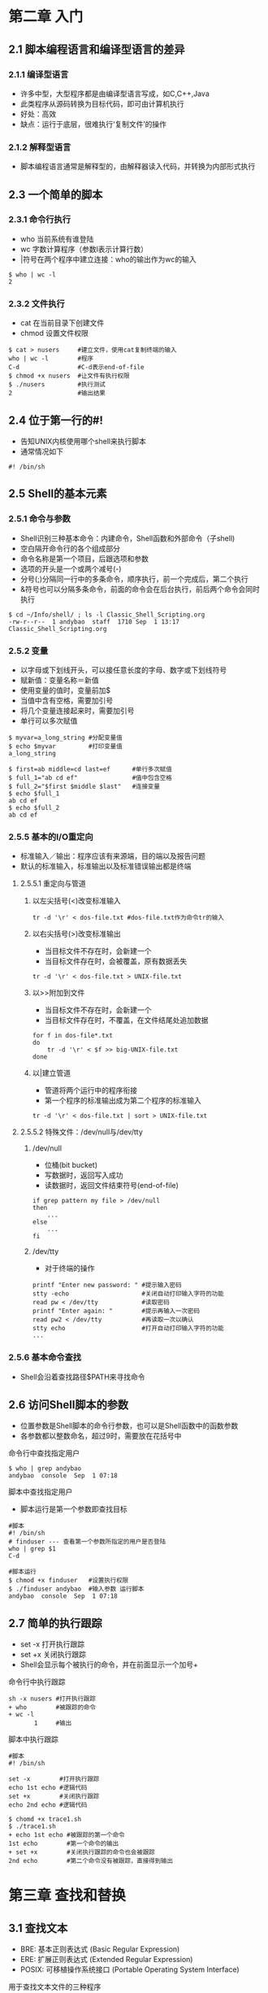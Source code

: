 * 第二章 入门
** 2.1 脚本编程语言和编译型语言的差异
*** 2.1.1 编译型语言
- 许多中型，大型程序都是由编译型语言写成，如C,C++,Java
- 此类程序从源码转换为目标代码，即可由计算机执行
- 好处：高效
- 缺点：运行于底层，很难执行‘复制文件’的操作
*** 2.1.2 解释型语言
- 脚本编程语言通常是解释型的，由解释器读入代码，并转换为内部形式执行
** 2.3 一个简单的脚本
*** 2.3.1 命令行执行
- who 当前系统有谁登陆
- wc 字数计算程序（参数l表示计算行数）
- |符号在两个程序中建立连接：who的输出作为wc的输入
#+BEGIN_SRC shell
$ who | wc -l
2
#+END_SRC
*** 2.3.2 文件执行
- cat 在当前目录下创建文件
- chmod 设置文件权限
#+BEGIN_SRC shell
$ cat > nusers     #建立文件，使用cat复制终端的输入
who | wc -l        #程序
C-d                #C-d表示end-of-file
$ chmod +x nusers  #让文件有执行权限
$ ./nusers         #执行测试
2                  #输出结果
#+END_SRC
** 2.4 位于第一行的#!
- 告知UNIX内核使用哪个shell来执行脚本
- 通常情况如下
#+BEGIN_SRC shell
#! /bin/sh
#+END_SRC
** 2.5 Shell的基本元素
*** 2.5.1 命令与参数
- Shell识别三种基本命令：内建命令，Shell函数和外部命令（子shell)
- 空白隔开命令行的各个组成部分
- 命令名称是第一个项目，后跟选项和参数
- 选项的开头是一个或两个减号(-)
- 分号(;)分隔同一行中的多条命令，顺序执行，前一个完成后，第二个执行
- &符号也可以分隔多条命令，前面的命令会在后台执行，前后两个命令会同时执行
#+BEGIN_SRC shell
$ cd ~/Info/shell/ ; ls -l Classic_Shell_Scripting.org
-rw-r--r--  1 andybao  staff  1710 Sep  1 13:17 Classic_Shell_Scripting.org
#+END_SRC
*** 2.5.2 变量
- 以字母或下划线开头，可以接任意长度的字母、数字或下划线符号
- 赋新值：变量名称＝新值
- 使用变量的值时，变量前加$
- 当值中含有空格，需要加引号
- 将几个变量连接起来时，需要加引号
- 单行可以多次赋值
#+BEGIN_SRC shell
$ myvar=a_long_string #分配变量值
$ echo $myvar         #打印变量值
a_long_string
#+END_SRC
#+BEGIN_SRC shell
$ first=ab middle=cd last=ef      #单行多次赋值
$ full_1="ab cd ef"               #值中包含空格
$ full_2="$first $middle $last"   #连接变量
$ echo $full_1
ab cd ef
$ echo $full_2
ab cd ef
#+END_SRC
*** 2.5.5 基本的I/O重定向
- 标准输入／输出：程序应该有来源端，目的端以及报告问题
- 默认的标准输入，标准输出以及标准错误输出都是终端
**** 2.5.5.1 重定向与管道
***** 以左尖括号(<)改变标准输入
#+BEGIN_SRC shell
tr -d '\r' < dos-file.txt #dos-file.txt作为命令tr的输入
#+END_SRC
***** 以右尖括号(>)改变标准输出
- 当目标文件不存在时，会新建一个
- 当目标文件存在时，会被覆盖，原有数据丢失
#+BEGIN_SRC shell
tr -d '\r' < dos-file.txt > UNIX-file.txt
#+END_SRC
***** 以>>附加到文件
- 当目标文件不存在时，会新建一个
- 当目标文件存在时，不覆盖，在文件结尾处追加数据
#+BEGIN_SRC shell
for f in dos-file*.txt
do
    tr -d '\r' < $f >> big-UNIX-file.txt
done
#+END_SRC
***** 以|建立管道
- 管道将两个运行中的程序衔接
- 第一个程序的标准输出成为第二个程序的标准输入
#+BEGIN_SRC shell
tr -d '\r' < dos-file.txt | sort > UNIX-file.txt
#+END_SRC
**** 2.5.5.2 特殊文件：/dev/null与/dev/tty
***** /dev/null
- 位桶(bit bucket)
- 写数据时，返回写入成功
- 读数据时，返回文件结束符号(end-of-file)
#+BEGIN_SRC shell
if grep pattern my file > /dev/null
then
    ...
else
    ...
fi
#+END_SRC
***** /dev/tty
- 对于终端的操作
#+BEGIN_SRC shell
printf "Enter new password: " #提示输入密码
stty -echo                    #关闭自动打印输入字符的功能
read pw < /dev/tty            #读取密码
printf "Enter again: "        #提示再输入一次密码
read pw2 < /dev/tty           #再读取一次以确认
stty echo                     #打开自动打印输入字符的功能
...
#+END_SRC
*** 2.5.6 基本命令查找
- Shell会沿着查找路径$PATH来寻找命令
** 2.6 访问Shell脚本的参数
- 位置参数是Shell脚本的命令行参数，也可以是Shell函数中的函数参数
- 各参数都以整数命名，超过9时，需要放在花括号中
***** 命令行中查找指定用户
#+BEGIN_SRC shell
$ who | grep andybao
andybao  console  Sep  1 07:18 
#+END_SRC
***** 脚本中查找指定用户
- 脚本运行是第一个参数即查找目标
#+BEGIN_SRC shell
#脚本
#! /bin/sh
# finduser --- 查看第一个参数所指定的用户是否登陆
who | grep $1
C-d
#+END_SRC
#+BEGIN_SRC shell
#脚本运行
$ chmod +x finduser   #设置执行权限
$ ./finduser andybao  #输入参数 运行脚本
andybao  console  Sep  1 07:18 
#+END_SRC
** 2.7 简单的执行跟踪
- set -x 打开执行跟踪
- set +x 关闭执行跟踪
- Shell会显示每个被执行的命令，并在前面显示一个加号+
***** 命令行中执行跟踪
#+BEGIN_SRC shell
sh -x nusers #打开执行跟踪
+ who        #被跟踪的命令
+ wc -l
       1     #输出 
#+END_SRC
***** 脚本中执行跟踪
#+BEGIN_SRC shell
#脚本
#! /bin/sh

set -x        #打开执行跟踪
echo 1st echo #逻辑代码
set +x        #关闭执行跟踪
echo 2nd echo #逻辑代码
#+END_SRC
#+BEGIN_SRC shell
$ chomd +x trace1.sh
$ ./trace1.sh
+ echo 1st echo #被跟踪的第一个命令
1st echo        #第一个命令的输出
+ set +x        #关闭执行跟踪的命令也会被跟踪
2nd echo        #第二个命令没有被跟踪，直接得到输出
#+END_SRC
* 第三章 查找和替换
** 3.1 查找文本
- BRE: 基本正则表达式 (Basic Regular Expression)
- ERE: 扩展正则表达式 (Extended Regular Expression)
- POSIX: 可移植操作系统接口 (Portable Operating System Interface)
**** 用于查找文本文件的三种程序
- grep: 使用BRE
- egrep: 使用ERE，相对消耗更多的资源
- fgrep: 匹配固定字符串
*** 3.1.1 简单的grep
- 如果匹配模式不含有正则表达式的meta字符，grep默认-F模式，即查找固定字符串
#+BEGIN_SRC shell
who | grep andybao
#+END_SRC
** 3.2 正则表达式
**** grep
- gerp [options...] /pattern-spec/ [files...]
- 匹配一个或多个模式的文本行
- '-E' ERE匹配
- '-F' 固定字符串匹配
- '-i' 忽略大小写
**** 什么是正则表达式
- 正则表达式用于匹配特定规则的文本
*** 3.2.1 POSIX BRE与ERE的meta字符
| 元字符  | 含义                                   | BRE                            | ERE                  |
|---------+----------------------------------------+--------------------------------+----------------------|
| \       | 转义符，关闭或者打算后续字符的特殊意义 | x                              | x                    |
| .       | 单个字符，NUL除外                      | x                              | x                    |
| *       | 任意多个左侧字符                       | 如果是第一个字符，没有特殊意义 | 可以匹配表达式       |
| ^       | 行或者字符串的起始位置                 | 只在第一个字符有特殊意义       | 任何位置都有特殊意义 |
| $       | 行或者字符串的结束位置                 | 只在最后一个字符有特殊意义     | 任何位置都有特殊意义 |
| [...]   | 方括号中的内容                         | x                              | x                    |
| \{n,m\} | 左侧字符出现次数，n-m次                | x                              |                      |
| {n,m}   | 左侧字符出现次数，n-m次                |                                | x                    |
| +       | 左侧表达式一个或多个实例               |                                | x                    |
| ?       | 左侧表达式一个或多个实例               |                                | x                    |
| ｜      | 左右两个表达式逻辑或                   |                                | x                    |
*** 3.2.1.1 POSIX方括号表达式
**** 字符集
- [:...:]
- 括号内的关键字描述不同的字符集
- POSIX字符集
| 类别      | 匹配字符     | 类别       | 匹配字符     |
|-----------+--------------+------------+--------------|
| [:alnum:] | 数字         | [:lower:]  | 小写字母     |
| [:alpha:] | 字母         | [:print:]  | 可显示的字符 |
| [:blank:] | 空格和制表符 | [:punct:]  | 标点符号     |
| [:cntrl:] | 控制字符     | [:space:]  | 空白         |
| [:digit:] | 数字         | [:upper:]  | 大写字母     |
| [:graph:] | 非空格       | [:xdigit:] | 十六进制数字 |
**** 排序符号
- [.xxx.]
- 将多字符序列视为一个单位
#+BEGIN_SRC shell
[.sh.] #'sh'被认为是一个单位
#+END_SRC
**** 等价字符集
- [:...:]
- 匹配语言中的特殊字符
#+BEGIN_SRC shell
[:e:] #匹配例如法语中的'é ê ë è'
#+END_SRC
*** 3.2.2
